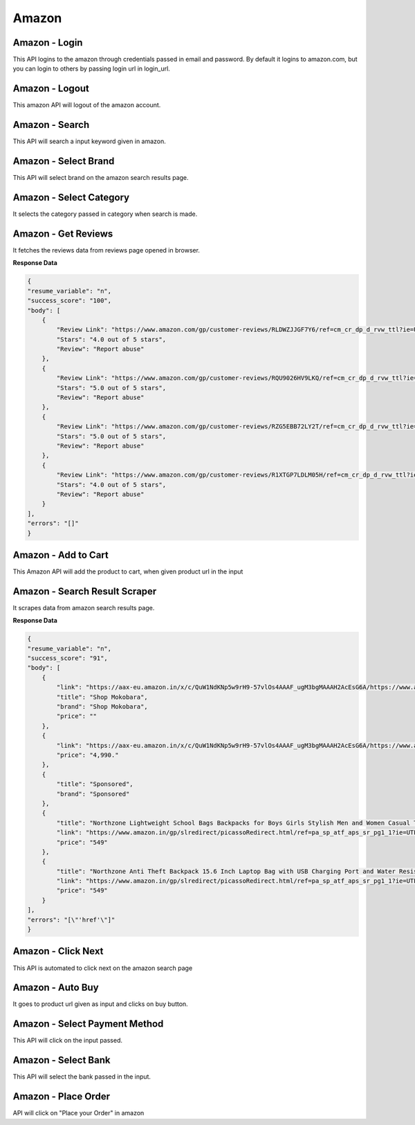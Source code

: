 Amazon
******************************

Amazon - Login
##############

This API logins to the amazon through credentials passed in email and password. By default it logins to amazon.com, but you can login to others by passing login url in login_url.

.. tabs::

   .. code-tab:: py

        #pip install bot_studio
        from bot_studio import *
        dk=bot_studio.new()
        dk.amazon_login(login_url='https://www.amazon.com/ap/signin?ie=UTF8&openid.pape.max_auth_age=0&openid.return_to=https%3A%2F%2Fwww.amazon.com%2Fgp%2Fcss%2Fhomepage.html%3Fref_%3Dnav_youraccount_switchacct&openid.identity=http%3A%2F%2Fspecs.openid.net%2Fauth%2F2.0%2Fidentifier_select&openid.assoc_handle=usflex&_encoding=UTF8&openid.mode=checkid_setup&openid.claimed_id=http%3A%2F%2Fspecs.openid.net%2Fauth%2F2.0%2Fidentifier_select&openid.ns=http%3A%2F%2Fspecs.openid.net%2Fauth%2F2.0&switch_account=signin&ignoreAuthState=1&disableLoginPrepopulate=1&ref_=ap_sw_aa',email='m',password='m')

   .. code-tab:: javascript
		 NodeJS
   
         //npm i datakund
        var datakund=require('datakund');
        datakund.amazon_login(login_url,email,password);

Amazon - Logout
###############

This amazon API will logout of the amazon account.

.. tabs::

   .. code-tab:: py

        #pip install bot_studio
        from bot_studio import *
        dk=bot_studio.new()
        dk.amazon_logout(home_url='https://www.amazon.com/')

   .. code-tab:: javascript
		 NodeJS
   
         //npm i datakund
        var datakund=require('datakund');
        datakund.amazon_logout(home_url);

Amazon - Search
###############

This API will search a input keyword given in amazon.

.. tabs::

   .. code-tab:: py

        #pip install bot_studio
        from bot_studio import *
        dk=bot_studio.new()
        dk.amazon_search(keyword='shoes')

   .. code-tab:: javascript
		 NodeJS
   
         //npm i datakund
        var datakund=require('datakund');
        datakund.amazon_search(keyword);

Amazon - Select Brand
#####################

This API will select brand on the amazon search results page.

.. tabs::

   .. code-tab:: py

        #pip install bot_studio
        from bot_studio import *
        dk=bot_studio.new()
        dk.amazon_select_brand(Brand='Nike')

   .. code-tab:: javascript
		 NodeJS
   
         //npm i datakund
        var datakund=require('datakund');
        datakund.amazon_select_brand(Brand);

Amazon - Select Category
########################

It selects the category passed in category when search is made.

.. tabs::

   .. code-tab:: py

        #pip install bot_studio
        from bot_studio import *
        dk=bot_studio.new()
        dk.amazon_select_category(category='search-alias=stripbooks-intl-ship')

   .. code-tab:: javascript
		 NodeJS
   
         //npm i datakund
        var datakund=require('datakund');
        datakund.amazon_select_category(category);

Amazon - Get Reviews
####################

It fetches the reviews data from reviews page opened in browser.

.. tabs::

   .. code-tab:: py

        #pip install bot_studio
        from bot_studio import *
        dk=bot_studio.new()
        dk.amazon_get_reviews()

   .. code-tab:: javascript
		 NodeJS
   
         //npm i datakund
        var datakund=require('datakund');
        datakund.amazon_get_reviews();

**Response Data**

.. code-block:: json

    {
    "resume_variable": "n",
    "success_score": "100",
    "body": [
        {
            "Review Link": "https://www.amazon.com/gp/customer-reviews/RLDWZJJGF7Y6/ref=cm_cr_dp_d_rvw_ttl?ie=UTF8&ASIN=B018RLACN8",
            "Stars": "4.0 out of 5 stars",
            "Review": "Report abuse"
        },
        {
            "Review Link": "https://www.amazon.com/gp/customer-reviews/RQU9026HV9LKQ/ref=cm_cr_dp_d_rvw_ttl?ie=UTF8&ASIN=B018RLACN8",
            "Stars": "5.0 out of 5 stars",
            "Review": "Report abuse"
        },
        {
            "Review Link": "https://www.amazon.com/gp/customer-reviews/RZG5EBB72LY2T/ref=cm_cr_dp_d_rvw_ttl?ie=UTF8&ASIN=B018RLACN8",
            "Stars": "5.0 out of 5 stars",
            "Review": "Report abuse"
        },
        {
            "Review Link": "https://www.amazon.com/gp/customer-reviews/R1XTGP7LDLM05H/ref=cm_cr_dp_d_rvw_ttl?ie=UTF8&ASIN=B018RLACN8",
            "Stars": "4.0 out of 5 stars",
            "Review": "Report abuse"
        }
    ],
    "errors": "[]"
    }

Amazon - Add to Cart
####################

This Amazon API will add the product to cart, when given product url in the input

.. tabs::

   .. code-tab:: py

        #pip install bot_studio
        from bot_studio import *
        dk=bot_studio.new()
        dk.amazon_add_to_cart(product_link='https://www.amazon.in/boAt-BassHeads-100-Headphones-Black/dp/B071Z8M4KX/ref=sr_1_6?dchild=1&keywords=earphones&qid=1606549897&sr=8-6')

   .. code-tab:: javascript
		 NodeJS
   
         //npm i datakund
        var datakund=require('datakund');
        datakund.amazon_add_to_cart(product_link);

Amazon - Search Result Scraper
##############################

It scrapes data from amazon search results page.

.. tabs::

   .. code-tab:: py

        #pip install bot_studio
        from bot_studio import *
        dk=bot_studio.new()
        dk.amazon_search_results()

   .. code-tab:: javascript
		 NodeJS
   
         //npm i datakund
        var datakund=require('datakund');
        datakund.amazon_search_results();

**Response Data**

.. code-block:: json

    {
    "resume_variable": "n",
    "success_score": "91",
    "body": [
        {
            "link": "https://aax-eu.amazon.in/x/c/QuW1NdKNp5w9rH9-57vlOs4AAAF_ugM3bgMAAAH2AcEsG6A/https://www.amazon.in/stores/page/23268EDA-C09A-437E-9C65-8359CFB3776C/?_encoding=UTF8&store_ref=SB_A0498819YRLHHKAJWTNY&pd_rd_plhdr=t&aaxitk=b127485a01fb7184e3736bfbe0ee7f09&hsa_cr_id=4165156300502&lp_asins=B095PC3QPV%2CB08SW9W2FY%2CB08T1769X9&lp_query=bag&lp_slot=auto-sparkle-hsa-tetris&ref_=sbx_be_s_sparkle_lsi4d_logo&pd_rd_w=ht3e9&pf_rd_p=47ac07ef-304a-41df-a673-0b368707e6c6&pd_rd_wg=Rneg6&pf_rd_r=AR6ADH81F6QWKG8C92W8&pd_rd_r=54b43976-f6c5-458d-93b7-83e0df83867d",
            "title": "Shop Mokobara",
            "brand": "Shop Mokobara",
            "price": ""
        },
        {
            "link": "https://aax-eu.amazon.in/x/c/QuW1NdKNp5w9rH9-57vlOs4AAAF_ugM3bgMAAAH2AcEsG6A/https://www.amazon.in/stores/page/23268EDA-C09A-437E-9C65-8359CFB3776C/?_encoding=UTF8&store_ref=SB_A0498819YRLHHKAJWTNY&pd_rd_plhdr=t&aaxitk=b127485a01fb7184e3736bfbe0ee7f09&hsa_cr_id=4165156300502&lp_asins=B095PC3QPV%2CB08SW9W2FY%2CB08T1769X9&lp_query=bag&lp_slot=auto-sparkle-hsa-tetris&ref_=sbx_be_s_sparkle_lsi4d_ls&pd_rd_w=ht3e9&pf_rd_p=47ac07ef-304a-41df-a673-0b368707e6c6&pd_rd_wg=Rneg6&pf_rd_r=AR6ADH81F6QWKG8C92W8&pd_rd_r=54b43976-f6c5-458d-93b7-83e0df83867d",
            "price": "4,990."
        },
        {
            "title": "Sponsored",
            "brand": "Sponsored"
        },
        {
            "title": "Northzone Lightweight School Bags Backpacks for Boys Girls Stylish Men and Women Casual Travel Laptop Bag College Office (Navy Blue) 40L",
            "link": "https://www.amazon.in/gp/slredirect/picassoRedirect.html/ref=pa_sp_atf_aps_sr_pg1_1?ie=UTF8&adId=A05394663FX1LMT6O5MZL&url=%2FNorthzone-Polyester-School-Backpack-Compartment%2Fdp%2FB08678P2T7%2Fref%3Dsr_1_1_sspa%3Fcrid%3D32Y73OKYIPT8E%26keywords%3Dbag%26qid%3D1648093247%26sprefix%3Dbag%252Caps%252C294%26sr%3D8-1-spons%26psc%3D1&qualifier=1648093247&id=1860839822434776&widgetName=sp_atf",
            "price": "549"
        },
        {
            "title": "Northzone Anti Theft Backpack 15.6 Inch Laptop Bag with USB Charging Port and Water Resistant Fabric",
            "link": "https://www.amazon.in/gp/slredirect/picassoRedirect.html/ref=pa_sp_atf_aps_sr_pg1_1?ie=UTF8&adId=A0278458AD6C7QDE1FIA&url=%2FNorthzone-Backpack-Laptop-Charging-Resistant%2Fdp%2FB09LSDD7LY%2Fref%3Dsr_1_2_sspa%3Fcrid%3D32Y73OKYIPT8E%26keywords%3Dbag%26qid%3D1648093247%26sprefix%3Dbag%252Caps%252C294%26sr%3D8-2-spons%26psc%3D1&qualifier=1648093247&id=1860839822434776&widgetName=sp_atf",
            "price": "549"
        }
    ],
    "errors": "[\"'href'\"]"
    }

Amazon - Click Next 
####################

This API is automated to click next on the amazon search page

.. tabs::

   .. code-tab:: py

        #pip install bot_studio
        from bot_studio import *
        dk=bot_studio.new()
        dk.amazon_click_next()

   .. code-tab:: javascript
		 NodeJS
   
         //npm i datakund
        var datakund=require('datakund');
        datakund.amazon_click_next();

Amazon - Auto Buy
#################

It goes to product url given as input and clicks on buy button.

.. tabs::

   .. code-tab:: py

        #pip install bot_studio
        from bot_studio import *
        dk=bot_studio.new()
        dk.amazon_buy(product_url='https://www.amazon.in/boAt-BassHeads-100-Headphones-Black/dp/B071Z8M4KX/ref=sr_1_6?dchild=1&keywords=earphones&qid=1606552809&sr=8-6')

   .. code-tab:: javascript
		 NodeJS
   
         //npm i datakund
        var datakund=require('datakund');
        datakund.amazon_buy(product_url);

Amazon - Select Payment Method
##############################

This API will click on the input passed.

.. tabs::

   .. code-tab:: py

        #pip install bot_studio
        from bot_studio import *
        dk=bot_studio.new()
        dk.amazon_select_payment_method(payment_method='State Bank of India Debit Card')

   .. code-tab:: javascript
		 NodeJS
   
         //npm i datakund
        var datakund=require('datakund');
        datakund.amazon_select_payment_method(payment_method);

Amazon - Select Bank
####################

This API will select the bank passed in the input.

.. tabs::

   .. code-tab:: py

        #pip install bot_studio
        from bot_studio import *
        dk=bot_studio.new()
        dk.amazon_select_bank(bank='Airtel Payments Bank')

   .. code-tab:: javascript
		 NodeJS
   
         //npm i datakund
        var datakund=require('datakund');
        datakund.amazon_select_bank(bank);

Amazon - Place Order
####################

API will click on "Place your Order" in amazon 

.. tabs::

   .. code-tab:: py

        #pip install bot_studio
        from bot_studio import *
        dk=bot_studio.new()
        dk.amazon_place_order()

   .. code-tab:: javascript
		 NodeJS
   
         //npm i datakund
        var datakund=require('datakund');
        datakund.amazon_place_order();

